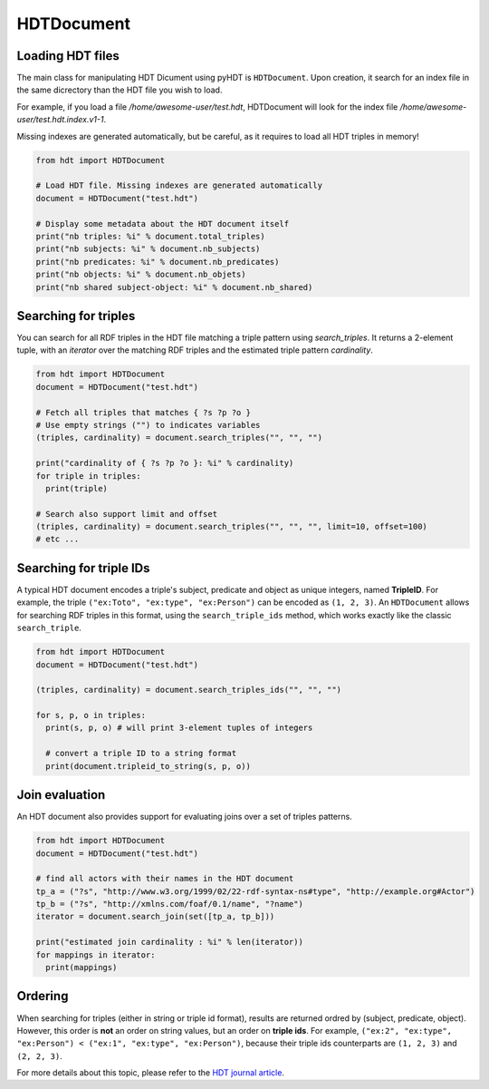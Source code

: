 HDTDocument
===========

Loading HDT files
^^^^^^^^^^^^^^^^^

The main class for manipulating HDT Dicument using pyHDT is ``HDTDocument``.
Upon creation, it search for an index file in the same dicrectory than the HDT file you wish to load.

For example, if you load a file */home/awesome-user/test.hdt*, HDTDocument will look for the index file
*/home/awesome-user/test.hdt.index.v1-1*.

Missing indexes are generated automatically, but be careful, as it requires to load all HDT triples in memory!

.. code-block:: python

  from hdt import HDTDocument

  # Load HDT file. Missing indexes are generated automatically
  document = HDTDocument("test.hdt")

  # Display some metadata about the HDT document itself
  print("nb triples: %i" % document.total_triples)
  print("nb subjects: %i" % document.nb_subjects)
  print("nb predicates: %i" % document.nb_predicates)
  print("nb objects: %i" % document.nb_objets)
  print("nb shared subject-object: %i" % document.nb_shared)


Searching for triples
^^^^^^^^^^^^^^^^^^^^^^

You can search for all RDF triples in the HDT file matching a triple pattern using `search_triples`.
It returns a 2-element tuple, with an *iterator* over the matching RDF triples and the estimated triple pattern *cardinality*.

.. code-block:: python

  from hdt import HDTDocument
  document = HDTDocument("test.hdt")

  # Fetch all triples that matches { ?s ?p ?o }
  # Use empty strings ("") to indicates variables
  (triples, cardinality) = document.search_triples("", "", "")

  print("cardinality of { ?s ?p ?o }: %i" % cardinality)
  for triple in triples:
    print(triple)

  # Search also support limit and offset
  (triples, cardinality) = document.search_triples("", "", "", limit=10, offset=100)
  # etc ...

Searching for triple IDs
^^^^^^^^^^^^^^^^^^^^^^^^^

A typical HDT document encodes a triple's subject, predicate and object as unique integers, named **TripleID**.
For example, the triple ``("ex:Toto", "ex:type", "ex:Person")`` can be encoded as ``(1, 2, 3)``.
An ``HDTDocument`` allows for searching RDF triples in this format, using the ``search_triple_ids`` method, which works exactly like the classic ``search_triple``.

.. code-block:: python

  from hdt import HDTDocument
  document = HDTDocument("test.hdt")

  (triples, cardinality) = document.search_triples_ids("", "", "")

  for s, p, o in triples:
    print(s, p, o) # will print 3-element tuples of integers

    # convert a triple ID to a string format
    print(document.tripleid_to_string(s, p, o))

Join evaluation
^^^^^^^^^^^^^^^

An HDT document also provides support for evaluating joins over a set of triples patterns.

.. code-block:: python

  from hdt import HDTDocument
  document = HDTDocument("test.hdt")

  # find all actors with their names in the HDT document
  tp_a = ("?s", "http://www.w3.org/1999/02/22-rdf-syntax-ns#type", "http://example.org#Actor")
  tp_b = ("?s", "http://xmlns.com/foaf/0.1/name", "?name")
  iterator = document.search_join(set([tp_a, tp_b]))

  print("estimated join cardinality : %i" % len(iterator))
  for mappings in iterator:
    print(mappings)

Ordering
^^^^^^^^^^^

When searching for triples (either in string or triple id format), results are returned ordred by (subject, predicate, object).
However, this order is **not** an order on string values, but an order on **triple ids**.
For example, ``("ex:2", "ex:type", "ex:Person") < ("ex:1", "ex:type", "ex:Person")``,
because their triple ids counterparts are ``(1, 2, 3)`` and ``(2, 2, 3)``.

For more details about this topic, please refer to the `HDT journal article <http://www.imap.websemanticsjournal.org/preprints/index.php/ps/article/viewFile/328/333>`_.
